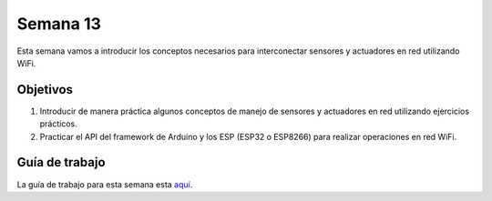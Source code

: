 Semana 13
===========
Esta semana vamos a introducir los conceptos necesarios para interconectar sensores y actuadores en red utilizando WiFi. 

Objetivos
----------

1. Introducir de manera práctica algunos conceptos de manejo de sensores y actuadores en red utilizando ejercicios prácticos.
2. Practicar el API del framework de Arduino y los ESP (ESP32 o ESP8266) para realizar operaciones en red WiFi.

Guía de trabajo
-----------------
La guía de trabajo para esta semana esta `aquí <https://drive.google.com/open?id=1vQTOPIwIOOxk0b8H0f0Rai9CGtGBcA3g26WSWqs_9hM>`__.
